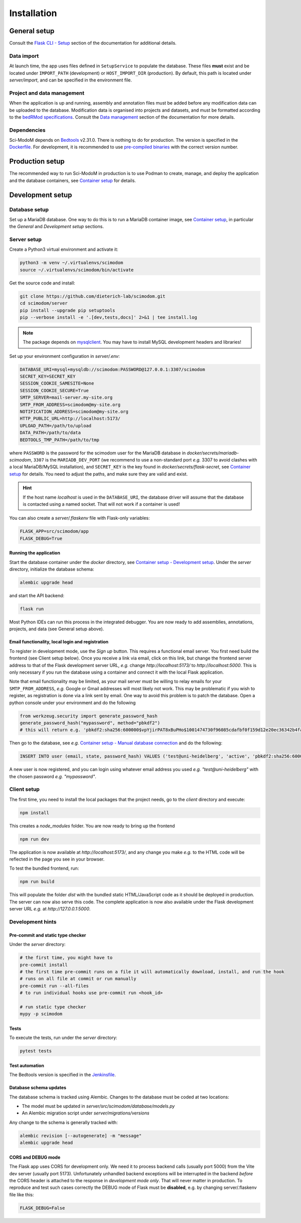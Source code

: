 .. _installation:

Installation
============

General setup
-------------

Consult the `Flask CLI - Setup <https://dieterich-lab.github.io/scimodom/flask.html#setup>`_ section of the documentation for additional details.

Data import
^^^^^^^^^^^

At launch time, the app uses files defined in ``SetupService`` to populate the database. These files **must** exist and be located under ``IMPORT_PATH`` (development) or ``HOST_IMPORT_DIR`` (production). By default, this path is located under *server/import*, and can be specified in the environment file.

Project and data management
^^^^^^^^^^^^^^^^^^^^^^^^^^^

When the application is up and running, assembly and annotation files must be added before any modification data can be uploaded to the database.
Modification data is organised into projects and datasets, and must be formatted according to the `bedRMod specifications <https://dieterich-lab.github.io/scimodom/bedrmod.html>`_. Consult the `Data management <https://dieterich-lab.github.io/scimodom/database.html#data-management>`_ section of the documentation
for more details.

Dependencies
^^^^^^^^^^^^

Sci-ModoM depends on `Bedtools <https://bedtools.readthedocs.io/en/latest/>`_ v2.31.0. There is nothing to do for production. The version is specified in the `Dockerfile <https://github.com/dieterich-lab/scimodom/blob/7d4dad0f69c5c7d9988d5dcc9c51eba4ddfdc61b/docker/app_container/Dockerfile>`_. For development, it is recommended to use `pre-compiled binaries <https://bedtools.readthedocs.io/en/latest/content/installation.html#downloading-a-pre-compiled-binary>`_ with the correct version number.

Production setup
----------------

The recommended way to run Sci-ModoM in production is to use Podman to create, manage, and deploy the application and the database containers, see `Container setup <https://dieterich-lab.github.io/scimodom/containers.html>`_ for details.

Development setup
-----------------

Database setup
^^^^^^^^^^^^^^

Set up a MariaDB database. One way to do this is to run a MariaDB container image, see `Container setup <https://dieterich-lab.github.io/scimodom/containers.html>`_, in particular the *General* and *Development setup* sections.

Server setup
^^^^^^^^^^^^

Create a Python3 virtual environment and activate it:

.. code-block:: bash

  python3 -m venv ~/.virtualenvs/scimodom
  source ~/.virtualenvs/scimodom/bin/activate

Get the source code and install:

.. code-block:: bash

  git clone https://github.com/dieterich-lab/scimodom.git
  cd scimodom/server
  pip install --upgrade pip setuptools
  pip --verbose install -e '.[dev,tests,docs]' 2>&1 | tee install.log


.. note::

  The package depends on `mysqlclient <https://pypi.org/project/mysqlclient/>`_. You may have to install MySQL development headers and libraries!

Set up your environment configuration in *server/.env*:


.. code-block:: bash

  DATABASE_URI=mysql+mysqldb://scimodom:PASSWORD@127.0.0.1:3307/scimodom
  SECRET_KEY=SECRET_KEY
  SESSION_COOKIE_SAMESITE=None
  SESSION_COOKIE_SECURE=True
  SMTP_SERVER=mail-server.my-site.org
  SMTP_FROM_ADDRESS=scimodom@my-site.org
  NOTIFICATION_ADDRESS=scimodom@my-site.org
  HTTP_PUBLIC_URL=http://localhost:5173/
  UPLOAD_PATH=/path/to/upload
  DATA_PATH=/path/to/data
  BEDTOOLS_TMP_PATH=/path/to/tmp

where ``PASSWORD`` is the password for the scimodom user for the MariaDB database in *docker/secrets/mariadb-scimodom*, ``3307`` is the ``MARIADB_DEV_PORT``
(we recommend to use a non-standard port *e.g.* 3307 to avoid clashes with a local MariaDB/MySQL installation), and ``SECRET_KEY`` is the key found in
*docker/secrets/flask-secret*, see `Container setup <https://dieterich-lab.github.io/scimodom/containers.html>`_ for details. You need to adjust the paths, and make sure they are valid and exist.

.. hint::

  If the host name *localhost* is used in the ``DATABASE_URI``, the database driver will assume that the database is contacted using a named
  socket. That will not work if a container is used!

You can also create a *server/.flaskenv* file with Flask-only variables:

.. code-block:: bash

  FLASK_APP=src/scimodom/app
  FLASK_DEBUG=True

Running the application
"""""""""""""""""""""""

Start the database container under the *docker* directory, see `Container setup - Development setup <https://dieterich-lab.github.io/scimodom/containers.html#development-setup>`_.
Under the *server* directory, initialize the database schema:

.. code-block:: bash

  alembic upgrade head

and start the API backend:

.. code-block:: bash

  flask run

Most Python IDEs can run this process in the integrated debugger. You are now ready to add assemblies, annotations, projects, and data (see
General setup above).

Email functionality, local login and registration
"""""""""""""""""""""""""""""""""""""""""""""""""

To register in development mode, use the *Sign up* button. This requires a functional email server. You first need build the frontend (see Client setup below). Once you receive a link via email, click on this link, but change the frontend server address to that of the Flask development server URL, *e.g.* change *http://localhost:5173/* to *http://localhost:5000*. This is only necessary if you run the database using a container and connect it with the local Flask application.

Note that email functionality may be limited, as your mail server must be willing to relay emails for your ``SMTP_FROM_ADDRESS``, *e.g.* Google or Gmail addresses will most likely not work. This may be problematic if you wish to register, as registration is done via a link sent by email. One way to avoid this problem is to patch the database. Open a python console under your environment and do the following

.. code-block:: python

  from werkzeug.security import generate_password_hash
  generate_password_hash("mypassword", method="pbkdf2")
  # this will return e.g. 'pbkdf2:sha256:600000$vpYjirPAT8xBuPHo$1001474730f96085cdafbf0f159d12e20ec36342b4faddbf226d637c695ee642'

Then go to the database, see *e.g.* `Container setup - Manual database connection <https://dieterich-lab.github.io/scimodom/containers.html#manual-database-connection>`_ and do the following:

.. code-block:: mysql

  INSERT INTO user (email, state, password_hash) VALUES ('test@uni-heidelberg', 'active', 'pbkdf2:sha256:600000$vpYjirPAT8xBuPHo$1001474730f96085cdafbf0f159d12e20ec36342b4faddbf226d637c695ee642');


A new user is now registered, and you can login using whatever email address you used *e.g.* *"test@uni-heidelberg"* with the chosen password *e.g.* *"mypassword"*.

Client setup
^^^^^^^^^^^^

The first time, you need to install the local packages that the project needs, go to the *client* directory and execute:

.. code-block:: bash

  npm install

This creates a *node_modules* folder. You are now ready to bring up the frontend

.. code-block:: bash

  npm run dev

The application is now available at *http://localhost:5173/*, and any change you make *e.g.* to the HTML code will be reflected in the page you see in your browser.

To test the bundled frontend, run:

.. code-block:: bash

  npm run build


This will populate the folder *dist* with the bundled static HTML/JavaScript code as it should be deployed in production.
The server can now also serve this code. The complete application is now also available under the Flask development server URL *e.g.* at *http://127.0.0.1:5000*.

Development hints
^^^^^^^^^^^^^^^^^

Pre-commit and static type checker
""""""""""""""""""""""""""""""""""

Under the *server* directory:

.. code-block:: bash

  # the first time, you might have to
  pre-commit install
  # the first time pre-commit runs on a file it will automatically download, install, and run the hook
  # runs on all file at commit or run manually
  pre-commit run --all-files
  # to run individual hooks use pre-commit run <hook_id>

  # run static type checker
  mypy -p scimodom

Tests
"""""

To execute the tests, run under the *server* directory:

.. code-block:: bash

  pytest tests

Test automation
"""""""""""""""

The Bedtools version is specified in the `Jenkinsfile <https://github.com/dieterich-lab/scimodom/blob/7d4dad0f69c5c7d9988d5dcc9c51eba4ddfdc61b/Jenkinsfile>`_.

Database schema updates
"""""""""""""""""""""""

The database schema is tracked using Alembic. Changes to the database must be coded at two locations:

- The model must be updated in *server/src/scimodom/database/models.py*
- An Alembic migration script under *server/migrations/versions*

Any change to the schema is generally tracked with:

.. code-block:: bash

  alembic revision [--autogenerate] -m "message"
  alembic upgrade head

CORS and DEBUG mode
"""""""""""""""""""

The Flask app uses CORS for development only. We need it to process backend calls
(usually port 5000) from the Vite dev server (usually port 5173). Unfortunately
unhandled backend exceptions will be interrupted in the backend *before* the CORS
header is attached to the response in *development mode only*. That will never
matter in production. To reproduce and test such cases correctly the DEBUG mode of
Flask must be **disabled**, e.g. by changing server/.flaskenv file like this:

.. code-block:: bash

  FLASK_DEBUG=False
